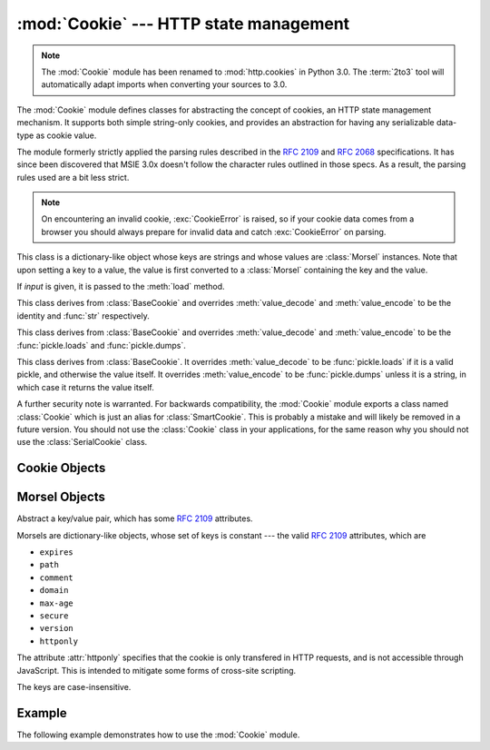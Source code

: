 :mod:`Cookie` --- HTTP state management
=======================================

.. module:: Cookie
   :synopsis: Support for HTTP state management (cookies).
.. moduleauthor:: Timothy O'Malley <timo@alum.mit.edu>
.. sectionauthor:: Moshe Zadka <moshez@zadka.site.co.il>

.. note::
   The :mod:`Cookie` module has been renamed to :mod:`http.cookies` in Python
   3.0.  The :term:`2to3` tool will automatically adapt imports when converting
   your sources to 3.0.


The :mod:`Cookie` module defines classes for abstracting the concept of
cookies, an HTTP state management mechanism. It supports both simple string-only
cookies, and provides an abstraction for having any serializable data-type as
cookie value.

The module formerly strictly applied the parsing rules described in the
:rfc:`2109` and :rfc:`2068` specifications.  It has since been discovered that
MSIE 3.0x doesn't follow the character rules outlined in those specs.  As a
result, the parsing rules used are a bit less strict.

.. note::

   On encountering an invalid cookie, :exc:`CookieError` is raised, so if your
   cookie data comes from a browser you should always prepare for invalid data
   and catch :exc:`CookieError` on parsing.


.. exception:: CookieError

   Exception failing because of :rfc:`2109` invalidity: incorrect attributes,
   incorrect :mailheader:`Set-Cookie` header, etc.


.. class:: BaseCookie([input])

   This class is a dictionary-like object whose keys are strings and whose values
   are :class:`Morsel` instances. Note that upon setting a key to a value, the
   value is first converted to a :class:`Morsel` containing the key and the value.

   If *input* is given, it is passed to the :meth:`load` method.


.. class:: SimpleCookie([input])

   This class derives from :class:`BaseCookie` and overrides :meth:`value_decode`
   and :meth:`value_encode` to be the identity and :func:`str` respectively.


.. class:: SerialCookie([input])

   This class derives from :class:`BaseCookie` and overrides :meth:`value_decode`
   and :meth:`value_encode` to be the :func:`pickle.loads` and
   :func:`pickle.dumps`.

   .. deprecated:: 2.3
      Reading pickled values from untrusted cookie data is a huge security hole, as
      pickle strings can be crafted to cause arbitrary code to execute on your server.
      It is supported for backwards compatibility only, and may eventually go away.


.. class:: SmartCookie([input])

   This class derives from :class:`BaseCookie`. It overrides :meth:`value_decode`
   to be :func:`pickle.loads` if it is a valid pickle, and otherwise the value
   itself. It overrides :meth:`value_encode` to be :func:`pickle.dumps` unless it
   is a string, in which case it returns the value itself.

   .. deprecated:: 2.3
      The same security warning from :class:`SerialCookie` applies here.

A further security note is warranted.  For backwards compatibility, the
:mod:`Cookie` module exports a class named :class:`Cookie` which is just an
alias for :class:`SmartCookie`.  This is probably a mistake and will likely be
removed in a future version.  You should not use the :class:`Cookie` class in
your applications, for the same reason why you should not use the
:class:`SerialCookie` class.


.. seealso::

   Module :mod:`cookielib`
      HTTP cookie handling for web *clients*.  The :mod:`cookielib` and :mod:`Cookie`
      modules do not depend on each other.

   :rfc:`2109` - HTTP State Management Mechanism
      This is the state management specification implemented by this module.


.. _cookie-objects:

Cookie Objects
--------------


.. method:: BaseCookie.value_decode(val)

   Return a decoded value from a string representation. Return value can be any
   type. This method does nothing in :class:`BaseCookie` --- it exists so it can be
   overridden.


.. method:: BaseCookie.value_encode(val)

   Return an encoded value. *val* can be any type, but return value must be a
   string. This method does nothing in :class:`BaseCookie` --- it exists so it can
   be overridden

   In general, it should be the case that :meth:`value_encode` and
   :meth:`value_decode` are inverses on the range of *value_decode*.


.. method:: BaseCookie.output([attrs[, header[, sep]]])

   Return a string representation suitable to be sent as HTTP headers. *attrs* and
   *header* are sent to each :class:`Morsel`'s :meth:`output` method. *sep* is used
   to join the headers together, and is by default the combination ``'\r\n'``
   (CRLF).

   .. versionchanged:: 2.5
      The default separator has been changed from ``'\n'`` to match the cookie
      specification.


.. method:: BaseCookie.js_output([attrs])

   Return an embeddable JavaScript snippet, which, if run on a browser which
   supports JavaScript, will act the same as if the HTTP headers was sent.

   The meaning for *attrs* is the same as in :meth:`output`.


.. method:: BaseCookie.load(rawdata)

   If *rawdata* is a string, parse it as an ``HTTP_COOKIE`` and add the values
   found there as :class:`Morsel`\ s. If it is a dictionary, it is equivalent to::

      for k, v in rawdata.items():
          cookie[k] = v


.. _morsel-objects:

Morsel Objects
--------------


.. class:: Morsel

   Abstract a key/value pair, which has some :rfc:`2109` attributes.

   Morsels are dictionary-like objects, whose set of keys is constant --- the valid
   :rfc:`2109` attributes, which are

   * ``expires``
   * ``path``
   * ``comment``
   * ``domain``
   * ``max-age``
   * ``secure``
   * ``version``
   * ``httponly``

   The attribute :attr:`httponly` specifies that the cookie is only transfered
   in HTTP requests, and is not accessible through JavaScript. This is intended
   to mitigate some forms of cross-site scripting.

   The keys are case-insensitive.

   .. versionadded:: 2.6
      The :attr:`httponly` attribute was added.


.. attribute:: Morsel.value

   The value of the cookie.


.. attribute:: Morsel.coded_value

   The encoded value of the cookie --- this is what should be sent.


.. attribute:: Morsel.key

   The name of the cookie.


.. method:: Morsel.set(key, value, coded_value)

   Set the *key*, *value* and *coded_value* members.


.. method:: Morsel.isReservedKey(K)

   Whether *K* is a member of the set of keys of a :class:`Morsel`.


.. method:: Morsel.output([attrs[, header]])

   Return a string representation of the Morsel, suitable to be sent as an HTTP
   header. By default, all the attributes are included, unless *attrs* is given, in
   which case it should be a list of attributes to use. *header* is by default
   ``"Set-Cookie:"``.


.. method:: Morsel.js_output([attrs])

   Return an embeddable JavaScript snippet, which, if run on a browser which
   supports JavaScript, will act the same as if the HTTP header was sent.

   The meaning for *attrs* is the same as in :meth:`output`.


.. method:: Morsel.OutputString([attrs])

   Return a string representing the Morsel, without any surrounding HTTP or
   JavaScript.

   The meaning for *attrs* is the same as in :meth:`output`.


.. _cookie-example:

Example
-------

The following example demonstrates how to use the :mod:`Cookie` module.

.. doctest::
   :options: +NORMALIZE_WHITESPACE

   >>> import Cookie
   >>> C = Cookie.SimpleCookie()
   >>> C["fig"] = "newton"
   >>> C["sugar"] = "wafer"
   >>> print C # generate HTTP headers
   Set-Cookie: fig=newton
   Set-Cookie: sugar=wafer
   >>> print C.output() # same thing
   Set-Cookie: fig=newton
   Set-Cookie: sugar=wafer
   >>> C = Cookie.SimpleCookie()
   >>> C["rocky"] = "road"
   >>> C["rocky"]["path"] = "/cookie"
   >>> print C.output(header="Cookie:")
   Cookie: rocky=road; Path=/cookie
   >>> print C.output(attrs=[], header="Cookie:")
   Cookie: rocky=road
   >>> C = Cookie.SimpleCookie()
   >>> C.load("chips=ahoy; vienna=finger") # load from a string (HTTP header)
   >>> print C
   Set-Cookie: chips=ahoy
   Set-Cookie: vienna=finger
   >>> C = Cookie.SimpleCookie()
   >>> C.load('keebler="E=everybody; L=\\"Loves\\"; fudge=\\012;";')
   >>> print C
   Set-Cookie: keebler="E=everybody; L=\"Loves\"; fudge=\012;"
   >>> C = Cookie.SimpleCookie()
   >>> C["oreo"] = "doublestuff"
   >>> C["oreo"]["path"] = "/"
   >>> print C
   Set-Cookie: oreo=doublestuff; Path=/
   >>> C["twix"] = "none for you"
   >>> C["twix"].value
   'none for you'
   >>> C = Cookie.SimpleCookie()
   >>> C["number"] = 7 # equivalent to C["number"] = str(7)
   >>> C["string"] = "seven"
   >>> C["number"].value
   '7'
   >>> C["string"].value
   'seven'
   >>> print C
   Set-Cookie: number=7
   Set-Cookie: string=seven
   >>> # SerialCookie and SmartCookie are deprecated
   >>> # using it can cause security loopholes in your code.
   >>> C = Cookie.SerialCookie()
   >>> C["number"] = 7
   >>> C["string"] = "seven"
   >>> C["number"].value
   7
   >>> C["string"].value
   'seven'
   >>> print C
   Set-Cookie: number="I7\012."
   Set-Cookie: string="S'seven'\012p1\012."
   >>> C = Cookie.SmartCookie()
   >>> C["number"] = 7
   >>> C["string"] = "seven"
   >>> C["number"].value
   7
   >>> C["string"].value
   'seven'
   >>> print C
   Set-Cookie: number="I7\012."
   Set-Cookie: string=seven

